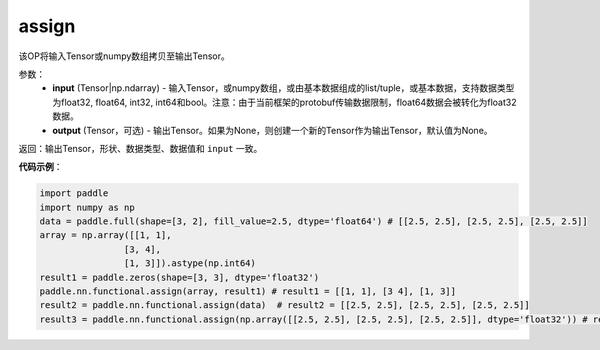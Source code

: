 .. _cn_api_fluid_layers_assign:

assign
-------------------------------

.. py:function:: paddle.nn.functional.assign(input,output=None)




该OP将输入Tensor或numpy数组拷贝至输出Tensor。

参数：
    - **input** (Tensor|np.ndarray) - 输入Tensor，或numpy数组，或由基本数据组成的list/tuple，或基本数据，支持数据类型为float32, float64, int32, int64和bool。注意：由于当前框架的protobuf传输数据限制，float64数据会被转化为float32数据。
    - **output** (Tensor，可选) - 输出Tensor。如果为None，则创建一个新的Tensor作为输出Tensor，默认值为None。

返回：输出Tensor，形状、数据类型、数据值和 ``input`` 一致。


**代码示例**：

.. code-block:: python

    import paddle
    import numpy as np
    data = paddle.full(shape=[3, 2], fill_value=2.5, dtype='float64') # [[2.5, 2.5], [2.5, 2.5], [2.5, 2.5]]
    array = np.array([[1, 1],
                    [3, 4],
                    [1, 3]]).astype(np.int64)
    result1 = paddle.zeros(shape=[3, 3], dtype='float32')
    paddle.nn.functional.assign(array, result1) # result1 = [[1, 1], [3 4], [1, 3]]
    result2 = paddle.nn.functional.assign(data)  # result2 = [[2.5, 2.5], [2.5, 2.5], [2.5, 2.5]]
    result3 = paddle.nn.functional.assign(np.array([[2.5, 2.5], [2.5, 2.5], [2.5, 2.5]], dtype='float32')) # result3 = [[2.5, 2.5], [2.5, 2.5], [2.5, 2.5]]
